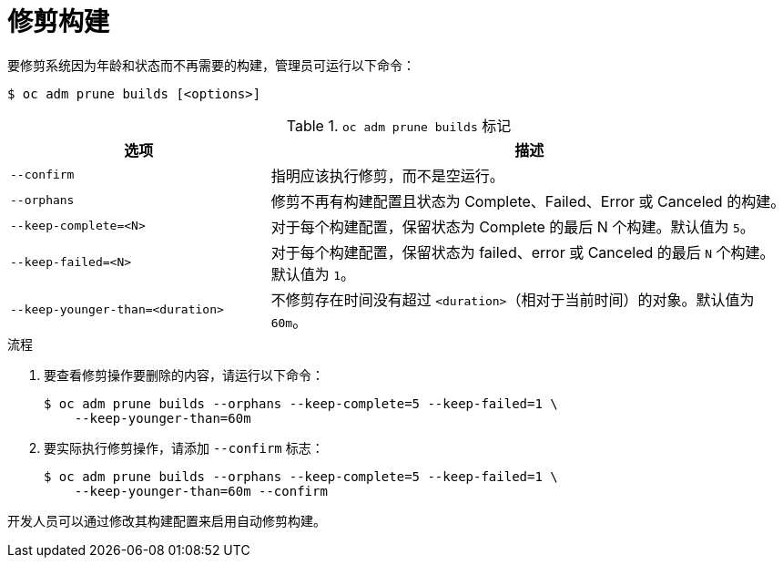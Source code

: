 // Module included in the following assemblies:
//
// * applications/pruning-objects.adoc

:_content-type: PROCEDURE
[id="pruning-builds_{context}"]
= 修剪构建

要修剪系统因为年龄和状态而不再需要的构建，管理员可运行以下命令：

[source,terminal]
----
$ oc adm prune builds [<options>]
----

.`oc adm prune builds` 标记
[cols="4,8",options="header"]
|===

|选项 |描述

.^|`--confirm`
|指明应该执行修剪，而不是空运行。

.^|`--orphans`
|修剪不再有构建配置且状态为 Complete、Failed、Error 或 Canceled 的构建。

.^|`--keep-complete=<N>`
|对于每个构建配置，保留状态为 Complete 的最后 N 个构建。默认值为 `5`。

.^|`--keep-failed=<N>`
|对于每个构建配置，保留状态为 failed、error 或 Canceled 的最后 `N` 个构建。默认值为 `1`。

.^|`--keep-younger-than=<duration>`
|不修剪存在时间没有超过 `<duration>`（相对于当前时间）的对象。默认值为 `60m`。
|===

.流程

. 要查看修剪操作要删除的内容，请运行以下命令：
+
[source,terminal]
----
$ oc adm prune builds --orphans --keep-complete=5 --keep-failed=1 \
    --keep-younger-than=60m
----

. 要实际执行修剪操作，请添加 `--confirm` 标志：
+
[source,terminal]
----
$ oc adm prune builds --orphans --keep-complete=5 --keep-failed=1 \
    --keep-younger-than=60m --confirm
----

[注意]
====
开发人员可以通过修改其构建配置来启用自动修剪构建。
====
